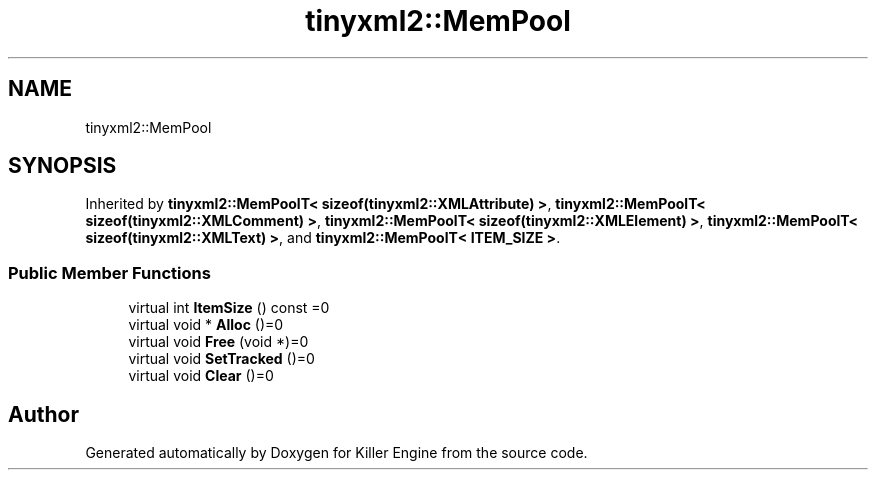 .TH "tinyxml2::MemPool" 3 "Mon Jun 4 2018" "Killer Engine" \" -*- nroff -*-
.ad l
.nh
.SH NAME
tinyxml2::MemPool
.SH SYNOPSIS
.br
.PP
.PP
Inherited by \fBtinyxml2::MemPoolT< sizeof(tinyxml2::XMLAttribute) >\fP, \fBtinyxml2::MemPoolT< sizeof(tinyxml2::XMLComment) >\fP, \fBtinyxml2::MemPoolT< sizeof(tinyxml2::XMLElement) >\fP, \fBtinyxml2::MemPoolT< sizeof(tinyxml2::XMLText) >\fP, and \fBtinyxml2::MemPoolT< ITEM_SIZE >\fP\&.
.SS "Public Member Functions"

.in +1c
.ti -1c
.RI "virtual int \fBItemSize\fP () const =0"
.br
.ti -1c
.RI "virtual void * \fBAlloc\fP ()=0"
.br
.ti -1c
.RI "virtual void \fBFree\fP (void *)=0"
.br
.ti -1c
.RI "virtual void \fBSetTracked\fP ()=0"
.br
.ti -1c
.RI "virtual void \fBClear\fP ()=0"
.br
.in -1c

.SH "Author"
.PP 
Generated automatically by Doxygen for Killer Engine from the source code\&.
